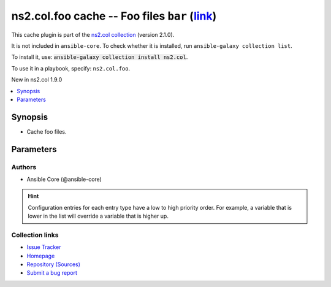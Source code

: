 .. Created with antsibull-docs

ns2.col.foo cache -- Foo files :literal:`bar` (`link <#parameter-bar>`_)
++++++++++++++++++++++++++++++++++++++++++++++++++++++++++++++++++++++++

This cache plugin is part of the `ns2.col collection <https://galaxy.ansible.com/ui/repo/published/ns2/col/>`_ (version 2.1.0).

It is not included in ``ansible-core``.
To check whether it is installed, run ``ansible-galaxy collection list``.

To install it, use: :code:`ansible-galaxy collection install ns2.col`.

To use it in a playbook, specify: ``ns2.col.foo``.

New in ns2.col 1.9.0

.. contents::
   :local:
   :depth: 1


Synopsis
--------

- Cache foo files.








Parameters
----------

.. raw:: html

  <table style="width: 100%;">
  <thead>
    <tr>
    <th><p>Parameter</p></th>
    <th><p>Comments</p></th>
  </tr>
  </thead>
  <tbody>
  <tr>
    <td valign="top">
      <div class="ansibleOptionAnchor" id="parameter-_uri"></div>
      <p style="display: inline;"><strong>_uri</strong></p>
      <a class="ansibleOptionLink" href="#parameter-_uri" title="Permalink to this option"></a>
      <p style="font-size: small; margin-bottom: 0;">
        <span style="color: purple;">path</span>
        / <span style="color: red;">required</span>
      </p>

    </td>
    <td valign="top">
      <p>Path in which the cache plugin will save the foo files.</p>
      <p style="margin-top: 8px;"><b>Configuration:</b></p>
      <ul>
      <li>
        <p>INI entry</p>
        <pre>[defaults]
  fact_caching_connection = VALUE</pre>

      </li>
      <li>
        <p>Environment variable: <code>ANSIBLE_CACHE_PLUGIN_CONNECTION</code></p>

      </li>
      </ul>
    </td>
  </tr>
  <tr>
    <td valign="top">
      <div class="ansibleOptionAnchor" id="parameter-bar"></div>
      <p style="display: inline;"><strong>bar</strong></p>
      <a class="ansibleOptionLink" href="#parameter-bar" title="Permalink to this option"></a>
      <p style="font-size: small; margin-bottom: 0;">
        <span style="color: purple;">string</span>
      </p>

    </td>
    <td valign="top">
      <p>Nothing.</p>
    </td>
  </tr>
  </tbody>
  </table>











Authors
~~~~~~~

- Ansible Core (@ansible-core)


.. hint::
    Configuration entries for each entry type have a low to high priority order. For example, a variable that is lower in the list will override a variable that is higher up.

Collection links
~~~~~~~~~~~~~~~~

* `Issue Tracker <https://github.com/ansible-collections/community.general/issues>`__
* `Homepage <https://github.com/ansible-collections/community.crypto>`__
* `Repository (Sources) <https://github.com/ansible-collections/community.internal\_test\_tools>`__
* `Submit a bug report <https://github.com/ansible-community/antsibull-docs/issues/new?assignees=&labels=&template=bug\_report.md>`__
